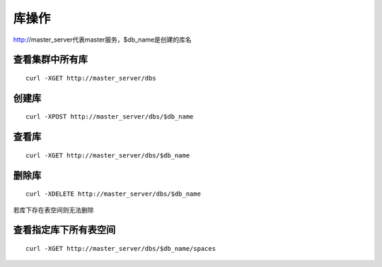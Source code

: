 库操作
=================

http://master_server代表master服务，$db_name是创建的库名

查看集群中所有库
--------

::

  curl -XGET http://master_server/dbs
 

创建库
--------

::

  curl -XPOST http://master_server/dbs/$db_name


查看库
--------

::

  curl -XGET http://master_server/dbs/$db_name


删除库
--------

::

  curl -XDELETE http://master_server/dbs/$db_name

若库下存在表空间则无法删除


查看指定库下所有表空间
--------

::

  curl -XGET http://master_server/dbs/$db_name/spaces


